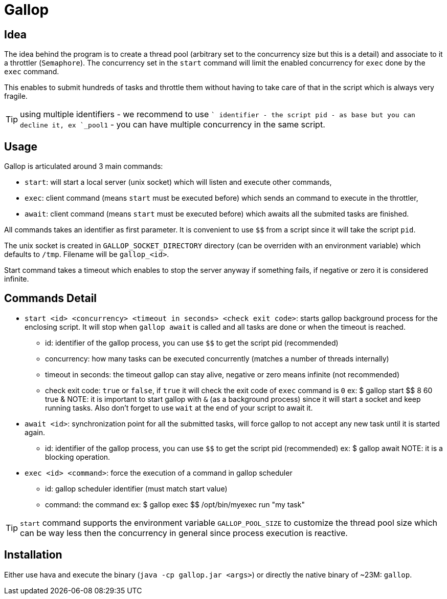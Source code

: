 = Gallop
:minisite-index: 100
:minisite-index-title: Getting Started
:minisite-index-description: How to get started with the project.
:minisite-index-icon: play

== Idea

The idea behind the program is to create a thread pool (arbitrary set to the concurrency size but this is a detail) and associate to it a throttler (`Semaphore`).
The concurrency set in the `start` command will limit the enabled concurrency for `exec` done by the `exec` command.

This enables to submit hundreds of tasks and throttle them without having to take care of that in the script which is always very fragile.

TIP: using multiple identifiers - we recommend to use `$$` identifier - the script pid - as base but you can decline it, ex `$$_pool1` - you can have multiple concurrency in the same script.

== Usage

Gallop is articulated around 3 main commands:

* `start`: will start a local server (unix socket) which will listen and execute other commands,
* `exec`: client command (means `start` must be executed before) which sends an command to execute in the throttler,
* `await`: client command (means `start` must be executed before) which awaits all the submited tasks are finished.

All commands takes an identifier as first parameter.
It is convenient to use `$$` from a script since it will take the script `pid`.

The unix socket is created in `GALLOP_SOCKET_DIRECTORY` directory (can be overriden with an environment variable) which defaults to `/tmp`.
Filename will be `gallop_<id>`.

Start command takes a timeout which enables to stop the server anyway if something fails, if negative or zero it is considered infinite.

== Commands Detail

- `start <id> <concurrency> <timeout in seconds> <check exit code>`: starts gallop background process for the enclosing script. It will stop when `gallop await` is called and all tasks are done or when the timeout is reached.
* id: identifier of the gallop process, you can use `$$` to get the script pid (recommended)
* concurrency: how many tasks can be executed concurrently (matches a number of threads internally)
* timeout in seconds: the timeout gallop can stay alive, negative or zero means infinite (not recommended)
* check exit code: `true` or `false`, if `true` it will check the exit code of `exec` command is `0`
ex: $ gallop start $$ 8 60 true &
NOTE: it is important to start gallop with `&` (as a background process) since it will start a socket and keep running tasks. Also don't forget to use `wait` at the end of your script to await it.
- `await <id>`: synchronization point for all the submitted tasks, will force gallop to not accept any new task until it is started again.
* id: identifier of the gallop process, you can use `$$` to get the script pid (recommended)
ex: $ gallop await
NOTE: it is a blocking operation.
- `exec <id> <command>`: force the execution of a command in gallop scheduler
* id: gallop scheduler identifier (must match start value)
* command: the command
ex: $ gallop exec $$ /opt/bin/myexec run "my task"

TIP: `start` command supports the environment variable `GALLOP_POOL_SIZE` to customize the thread pool size which can be way less then the concurrency in general since process execution is reactive.

== Installation

Either use hava and execute the binary (`java -cp gallop.jar <args>`) or directly the native binary of ~23M: `gallop`.

